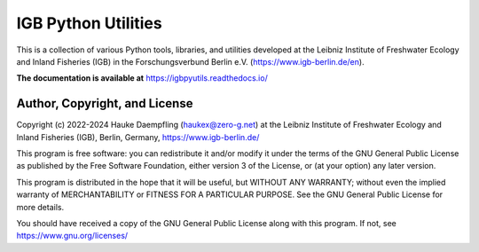 IGB Python Utilities
====================

This is a collection of various Python tools, libraries, and utilities
developed at the Leibniz Institute of Freshwater Ecology and Inland Fisheries
(IGB) in the Forschungsverbund Berlin e.V. (https://www.igb-berlin.de/en).

**The documentation is available at** https://igbpyutils.readthedocs.io/


Author, Copyright, and License
------------------------------

Copyright (c) 2022-2024 Hauke Daempfling (haukex@zero-g.net)
at the Leibniz Institute of Freshwater Ecology and Inland Fisheries (IGB),
Berlin, Germany, https://www.igb-berlin.de/

This program is free software: you can redistribute it and/or modify
it under the terms of the GNU General Public License as published by
the Free Software Foundation, either version 3 of the License, or
(at your option) any later version.

This program is distributed in the hope that it will be useful,
but WITHOUT ANY WARRANTY; without even the implied warranty of
MERCHANTABILITY or FITNESS FOR A PARTICULAR PURPOSE. See the
GNU General Public License for more details.

You should have received a copy of the GNU General Public License
along with this program. If not, see https://www.gnu.org/licenses/
